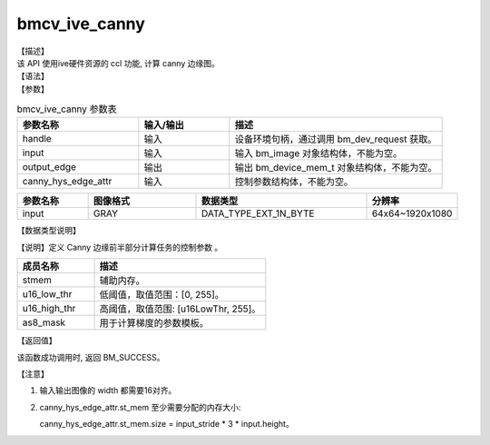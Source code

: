 bmcv_ive_canny
------------------------------

| 【描述】

| 该 API 使用ive硬件资源的 ccl 功能, 计算 canny 边缘图。

| 【语法】

.. code-block:: c++
    :linenos:
    :lineno-start: 1
    :force:

    bm_status_t bmcv_ive_canny(
        bm_handle_t                  handle,
        bm_image                     input,
        bm_device_mem_t              output_edge,
        bmcv_ive_canny_hys_edge_ctrl   canny_hys_edge_attr);

| 【参数】

.. list-table:: bmcv_ive_canny 参数表
    :widths: 20 15 35

    * - **参数名称**
      - **输入/输出**
      - **描述**
    * - handle
      - 输入
      - 设备环境句柄，通过调用 bm_dev_request 获取。
    * - \input
      - 输入
      - 输入 bm_image 对象结构体，不能为空。
    * - \output_edge
      - 输出
      - 输出 bm_device_mem_t 对象结构体，不能为空。
    * - \canny_hys_edge_attr
      - 输入
      - 控制参数结构体，不能为空。

.. list-table::
    :widths: 25 38 60 32

    * - **参数名称**
      - **图像格式**
      - **数据类型**
      - **分辨率**
    * - input
      - GRAY
      - DATA_TYPE_EXT_1N_BYTE
      - 64x64~1920x1080

| 【数据类型说明】

【说明】定义 Canny 边缘前半部分计算任务的控制参数 。

.. code-block:: c++
    :linenos:
    :lineno-start: 1
    :force:

    typedef struct bmcv_ive_canny_hys_edge_ctrl_s{
        bm_device_mem_t  st_mem;
        unsigned short u16_low_thr;
        unsigned short u16_high_thr;
        signed char as8_mask[25];
    } bmcv_ive_canny_hys_edge_ctrl;

.. list-table::
    :widths: 45 100

    * - **成员名称**
      - **描述**
    * - stmem
      - 辅助内存。
    * - u16_low_thr
      - 低阈值，取值范围：[0, 255]。
    * - u16_high_thr
      - 高阈值，取值范围: [u16LowThr, 255]。
    * - as8_mask
      - 用于计算梯度的参数模板。

| 【返回值】

该函数成功调用时, 返回 BM_SUCCESS。

【注意】

1. 输入输出图像的 width 都需要16对齐。

2. canny_hys_edge_attr.st_mem 至少需要分配的内存大小:

   canny_hys_edge_attr.st_mem.size = input_stride * 3 * input.height。